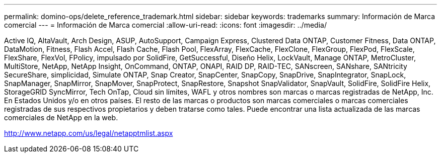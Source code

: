 ---
permalink: domino-ops/delete_reference_trademark.html 
sidebar: sidebar 
keywords: trademarks 
summary: Información de Marca comercial 
---
= Información de Marca comercial
:allow-uri-read: 
:icons: font
:imagesdir: ../media/


Active IQ, AltaVault, Arch Design, ASUP, AutoSupport, Campaign Express, Clustered Data ONTAP, Customer Fitness, Data ONTAP, DataMotion, Fitness, Flash Accel, Flash Cache, Flash Pool, FlexArray, FlexCache, FlexClone, FlexGroup, FlexPod, FlexScale, FlexShare, FlexVol, FPolicy, impulsado por SolidFire, GetSuccessful, Diseño Helix, LockVault, Manage ONTAP, MetroCluster, MultiStore, NetApp, NetApp Insight, OnCommand, ONTAP, ONAPI, RAID DP, RAID-TEC, SANscreen, SANshare, SANtricity SecureShare, simplicidad, Simulate ONTAP, Snap Creator, SnapCenter, SnapCopy, SnapDrive, SnapIntegrator, SnapLock, SnapManager, SnapMirror, SnapMover, SnapProtect, SnapRestore, Snapshot SnapValidator, SnapVault, SolidFire, SolidFire Helix, StorageGRID SyncMirror, Tech OnTap, Cloud sin límites, WAFL y otros nombres son marcas o marcas registradas de NetApp, Inc. En Estados Unidos y/o en otros países. El resto de las marcas o productos son marcas comerciales o marcas comerciales registradas de sus respectivos propietarios y deben tratarse como tales. Puede encontrar una lista actualizada de las marcas comerciales de NetApp en la web.

http://www.netapp.com/us/legal/netapptmlist.aspx[]

